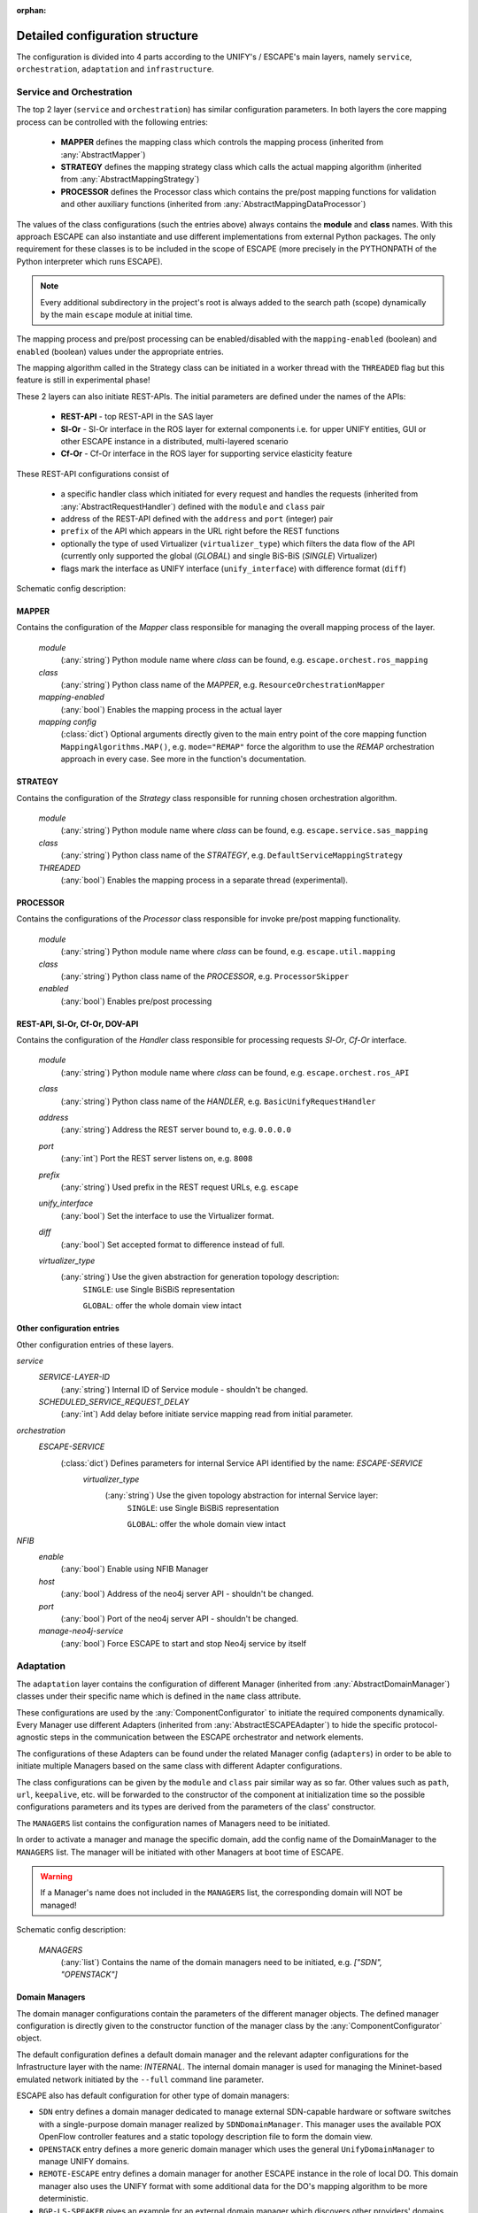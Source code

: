 :orphan:

Detailed configuration structure
--------------------------------

The configuration is divided into 4 parts according to the UNIFY's / ESCAPE's
main layers, namely ``service``, ``orchestration``, ``adaptation`` and ``infrastructure``.

Service and Orchestration
^^^^^^^^^^^^^^^^^^^^^^^^^

The top 2 layer (``service`` and ``orchestration``) has similar configuration parameters.
In both layers the core mapping process can be controlled with the following entries:

  * **MAPPER** defines the mapping class which controls the mapping process
    (inherited from :any:`AbstractMapper`)
  * **STRATEGY** defines the mapping strategy class which calls the actual mapping
    algorithm (inherited from :any:`AbstractMappingStrategy`)
  * **PROCESSOR** defines the Processor class which contains the pre/post mapping
    functions for validation and other auxiliary functions (inherited from :any:`AbstractMappingDataProcessor`)

The values of the class configurations (such the entries above) always contains the **module** and **class** names.
With this approach ESCAPE can also instantiate and use different implementations from external Python packages.
The only requirement for these classes is to be included in the scope of ESCAPE
(more precisely in the PYTHONPATH of the Python interpreter which runs ESCAPE).

.. note::

  Every additional subdirectory in the project's root is always added to the search
  path (scope) dynamically by the main ``escape`` module at initial time.

The mapping process and pre/post processing can be enabled/disabled with the
``mapping-enabled`` (boolean) and ``enabled`` (boolean) values under the appropriate entries.

The mapping algorithm called in the Strategy class can be initiated in a worker
thread with the ``THREADED`` flag but this feature is still in experimental phase!

These 2 layers can also initiate REST-APIs. The initial parameters are defined
under the names of the APIs:

  * **REST-API** - top REST-API in the SAS layer
  * **Sl-Or** - Sl-Or interface in the ROS layer for external components
    i.e. for upper UNIFY entities, GUI or other ESCAPE instance in a distributed, multi-layered scenario
  * **Cf-Or** - Cf-Or interface in the ROS layer for supporting service elasticity feature

These REST-API configurations consist of

  * a specific handler class which initiated for every request and handles the
    requests (inherited from :any:`AbstractRequestHandler`) defined with the ``module`` and ``class`` pair
  * address of the REST-API defined with the ``address`` and ``port`` (integer) pair
  * ``prefix`` of the API which appears in the URL right before the REST functions
  * optionally the type of used Virtualizer (``virtualizer_type``) which filters the data flow of the API
    (currently only supported the global (`GLOBAL`) and single BiS-BiS (`SINGLE`) Virtualizer)
  * flags mark the interface as UNIFY interface (``unify_interface``) with difference format (``diff``)

Schematic config description:

MAPPER
******
Contains the configuration of the *Mapper* class responsible for managing the overall mapping process of the layer.

    `module`
        (:any:`string`) Python module name where `class` can be found, e.g. ``escape.orchest.ros_mapping``
    `class`
        (:any:`string`) Python class name of the *MAPPER*, e.g. ``ResourceOrchestrationMapper``
    `mapping-enabled`
        (:any:`bool`) Enables the mapping process in the actual layer
    `mapping config`
        (:class:`dict`) Optional arguments directly given to the main entry point of the core mapping function
        ``MappingAlgorithms.MAP()``, e.g. ``mode="REMAP"`` force the algorithm to use the *REMAP* orchestration
        approach in every case. See more in the function's documentation.

STRATEGY
********
Contains the configuration of the *Strategy* class responsible for running chosen orchestration algorithm.

    `module`
        (:any:`string`) Python module name where `class` can be found, e.g. ``escape.service.sas_mapping``
    `class`
        (:any:`string`) Python class name of the *STRATEGY*, e.g. ``DefaultServiceMappingStrategy``
    `THREADED`
        (:any:`bool`) Enables the mapping process in a separate thread (experimental).

PROCESSOR
*********
Contains the configurations of the *Processor* class responsible for invoke pre/post mapping functionality.

    `module`
        (:any:`string`) Python module name where `class` can be found, e.g. ``escape.util.mapping``
    `class`
        (:any:`string`) Python class name of the *PROCESSOR*, e.g. ``ProcessorSkipper``
    `enabled`
        (:any:`bool`) Enables pre/post processing

REST-API, Sl-Or, Cf-Or, DOV-API
*******************************
Contains the configuration of the *Handler* class responsible for processing requests *Sl-Or*, *Cf-Or* interface.

    `module`
        (:any:`string`) Python module name where `class` can be found, e.g. ``escape.orchest.ros_API``
    `class`
        (:any:`string`) Python class name of the *HANDLER*, e.g. ``BasicUnifyRequestHandler``
    `address`
        (:any:`string`) Address the REST server bound to, e.g. ``0.0.0.0``
    `port`
        (:any:`int`) Port the REST server listens on, e.g. ``8008``
    `prefix`
        (:any:`string`) Used prefix in the REST request URLs, e.g. ``escape``
    `unify_interface`
        (:any:`bool`) Set the interface to use the Virtualizer format.
    `diff`
        (:any:`bool`) Set accepted format to difference instead of full.
    `virtualizer_type`
        (:any:`string`) Use the given abstraction for generation topology description:
            ``SINGLE``: use Single BiSBiS representation

            ``GLOBAL``: offer the whole domain view intact

Other configuration entries
***************************
Other configuration entries of these layers.

*service*
  `SERVICE-LAYER-ID`
    (:any:`string`) Internal ID of Service module - shouldn't be changed.
  `SCHEDULED_SERVICE_REQUEST_DELAY`
    (:any:`int`) Add delay before initiate service mapping read from initial parameter.

*orchestration*
  `ESCAPE-SERVICE`
    (:class:`dict`) Defines parameters for internal Service API identified by the name: *ESCAPE-SERVICE*
      `virtualizer_type`
        (:any:`string`) Use the given topology abstraction for internal Service layer:
          ``SINGLE``: use Single BiSBiS representation

          ``GLOBAL``: offer the whole domain view intact
*NFIB*
  `enable`
    (:any:`bool`) Enable using NFIB Manager
  `host`
    (:any:`bool`) Address of the neo4j server API - shouldn't be changed.
  `port`
    (:any:`bool`) Port of the neo4j server API - shouldn't be changed.
  `manage-neo4j-service`
    (:any:`bool`) Force ESCAPE to start and stop Neo4j service by itself

Adaptation
^^^^^^^^^^

The ``adaptation`` layer contains the configuration of different Manager (inherited from :any:`AbstractDomainManager`)
classes under their specific name which is defined in the ``name`` class attribute.

These configurations are used by the :any:`ComponentConfigurator` to initiate the required components dynamically.
Every Manager use different Adapters (inherited from :any:`AbstractESCAPEAdapter`)
to hide the specific protocol-agnostic steps in the communication between the ESCAPE orchestrator and network elements.

The configurations of these Adapters can be found under the related Manager config (``adapters``)
in order to be able to initiate multiple Managers based on the same class with different Adapter configurations.

The class configurations can be given by the ``module`` and ``class`` pair similar way as so far.
Other values such as ``path``, ``url``, ``keepalive``, etc. will be forwarded to the constructor of the component
at initialization time so the possible configurations parameters and its types are derived from the parameters
of the class' constructor.

The ``MANAGERS`` list contains the configuration names of Managers need to be initiated.

In order to activate a manager and manage the specific domain, add the config name of the DomainManager
to the ``MANAGERS`` list. The manager will be initiated with other Managers at boot time of ESCAPE.

.. warning::

    If a Manager's name does not included in the ``MANAGERS`` list, the corresponding domain will NOT be managed!

Schematic config description:

    `MANAGERS`
        (:any:`list`) Contains the name of the domain managers need to be initiated, e.g. `["SDN", "OPENSTACK"]`

Domain Managers
***************

The domain manager configurations contain the parameters of the different manager objects.
The defined manager configuration is directly given to the constructor function of the manager
class by the :any:`ComponentConfigurator` object.

The default configuration defines a default domain manager and the relevant adapter configurations
for the Infrastructure layer with the name: `INTERNAL`. The internal domain manager
is used for managing the Mininet-based emulated network initiated by the ``--full`` command line parameter.

ESCAPE also has default configuration for other type of domain managers:

* ``SDN`` entry defines a domain manager dedicated to manage external SDN-capable hardware or software switches
  with a single-purpose domain manager realized by ``SDNDomainManager``.
  This manager uses the available POX OpenFlow controller features and a static topology description file to form the domain view.

* ``OPENSTACK`` entry defines a more generic domain manager which uses the general ``UnifyDomainManager`` to manage UNIFY domains.

* ``REMOTE-ESCAPE`` entry defines a domain manager for another ESCAPE instance in the role of local DO.
  This domain manager also uses the UNIFY format with some additional data for the DO's mapping algorithm to be more deterministic.

* ``BGP-LS-SPEAKER`` gives an example for an external domain manager which discovers other providers' domains
  with the help of different external tools instead of directly managing a local DO. External domain managers have
  the authority to initiate other domain managers for the detected domain.

An additional configuration file typically contains these domain manager configurations along with the list (``MANAGERS``)
of the enabled managers. As an example several example file can be found under the ``config`` folder.

Schematic description of main configuration entries related to domain managers:

    `NAME`
        Unique domain manager name. Used also in the ``MANAGERS`` list for enabling the defined domain manager.

        Default domain managers: ``INTERNAL``, ``SDN``, ``OPENSTACK``, ``REMOTE-ESCAPE``, ``BGP-LS-SPEAKER``.

        `module`
            (:any:`string`) Python module name where `class` can be found, e.g. ``escape.adapt.managers``
        `class`
            (:any:`string`) Python class name of the domain manager, e.g. ``UnifyDomainManager``
        `domain_name`
            (:any:`string`) Optional domain name used in the global topology view. Default value is the domain manager's config name.
        `poll`
            (:any:`bool`) Enables domain polling.
        `diff`
            (:any:`bool`) Enables differential format. Works only with UNIFY-based domain managers (inherited from :any:`AbstractRemoteDomainManager`).
        `keepalive`
            (:any:`bool`) Enables sending `ping` messaged to domains to detect domain up/down events. Works only with UNIFY-based domain managers (inherited from :any:`AbstractRemoteDomainManager`).
        `adapters`
            (:class:`dict`) Contains the domain adapter config given directly to the adapters at creation time. Each domain manager has the required set
            of domain adapter types.

Domain Adapters
***************

The domain adapter configurations contain the parameters of the different adapter objects splitted by its roles. The adapter objects are instantiated and
configured by the container domain manager object. Each adapter class has its own role and parameter set. The defined adapter configuration is directly
given to the constructor function of the adapter class by the container domain manager.

Schematic config description of domain adapters:

    `<ROLE>`
        Unique role of the defined domain adapter. Used in the ``adapters`` configuration entry of domain managers.

        Defined roles: ``CONTROLLER``, ``MANAGEMENT``, ``TOPOLOGY``, ``REMOTE``

        `module`
            (:any:`string`) Python module name where `class` can be found, e.g. ``escape.adapt.adapters``
        `class`
            (:any:`string`) Python class name of the domain adapter, e.g. ``UnifyRESTAdapter``

    *CONTROLLER*
        Define domain adapter for controlling domain elements, typically SDN-capable switches.

        `name`
            (:any:`string`) Optional name for the OpenFlow controller instance used in the POX's core object, shouldn't be changed.
        `address`
            (:any:`string`) Address the OF controller instance bound to, e.g. ``0.0.0.0``
        `port`
            (:any:`int`) Port number the OF controller listens on, e.g. ``6653``
        `keepalive`
            (:any:`bool`) Enables internal keepalive mechanism for sending periodic OF Echo messages to switches.
        `sap_if_prefix`
            (:any:`string`) Defines the prefix of physical interfaces for SAPs, e.g. ``eth``.
            Works only with :any:`InternalPOXAdapter`.
        `binding`
            (:any:`dict`) Defines static BiSBiS name --> DPID binding for OF switches as key-value pairs, e.g. ``{"MT1": 365441792307142}``.
            Works only with :any:`SDNDomainPOXAdapter`.

    *TOPOLOGY*
        Define domain adapter for providing topology description of the actual domain.

        `net`
            (:any:`object`) Optional network object for :class:`mininet.net.Mininet`.
            Works only with :class:`InternalMininetAdapter`. Only for development!
        `path`
            (:any:`string`) Path of the static topology description :class:`NFFG` file, e.g. ``examples/sdn-topo.nffg``.
            Works only with ``SDNDomainTopoAdapter``.

    *REMOTE*
        Define domain adapter for communication with remote domain, typically through a REST-API.

        `url`
            (:any:`string`) URL of the remote domain agent, e.g. ``http://127.0.0.1:8899``
        `prefix`
            (:any:`string`) Specific prefix of the REST interface, e.g. ``/virtualizer``
        `timeout`
            (:any:`int`) Connection timeout in sec, e.g. ``5``
        `unify_interface`
            (:any:`bool`) Set the interface to use the Virtualizer format.

    *MANAGEMENT*
        Defines domain adapter for init/start/stop VNFs in the domain. Currently only NETCONF-based management is implemented!

        `server`
            (:any:`string`) Server address of the NETCONF server in the domain, e.g. ``127.0.0.1``
        `port`
            (:any:`int`) Listening port of the NETCONF server, e.g. ``830``
        `username`
            (:any:`string`) Username for the SSH connection, e.g. ``mininet``
        `password`
            (:any:`string`) Password for the SSH connection, e.g. ``mininet``
        `timeout`
            (:any:`int`) Connection timeout in sec, e.g. ``5``

    *CALLBACK*
       Set the domain manager to use callback mechanism for detecting deployment result

        `enabled`
            (:any:`bool`) Enable using callback mechanism for the actual domain manager.
        `explicit_host`
            (:any:`string`) Use explicit host name for callback URL instead of calculated one. Useful e.g. behind NAT.
        `explicit_port`
            (:any:`int`) Use explicit host name for callback URL instead of default one.
        `explicit_update`
            (:any:`bool`) Issue a get-config request to acquire the latest domain topology after a callback was received.

Generic adaptation layer configuration
**************************************

Among the Manager configurations the `adaptation` section also contains several configuration parameters
which are mostly general parameters and have effect on the overall behavior of the Adaptation layer.

Schematic config description of general parameters:

    *VNFM*
        `enable`
            (:any:`bool`) Enables to use external VNFM component.
        `url`
            (:any:`bool`) Url of the external component.
        `prefix`
            (:any:`string`) Specific prefix of the REST interface.
        `timeout`
            (:any:`int`) Default connection timeout in sec.
        `diff`
            (:any:`bool`) Enables differential format.

    *CALLBACK*
        `address`
            (:any:`string`) Use explicit host name for callback Manager.
        `port`
            (:any:`int`) Use explicit port for callback Manager.
        `timeout`
            (:any:`int`) Default connection timeout in sec.

    *DOV*
        `ENSURE-UNIQUE-ID`
            (:any:`bool`) Generate unique id for every BiSBiS node in the detected domain using the original BiSBiS id and domain name.
        `USE-REMERGE-UPDATE-STRATEGY`
            (:any:`bool`) Use the `REMERGE` strategy for the global view updates which stand of an explicit remove and add step
        `USE-STATUS-BASED-UPDATE`
            (:any:`bool`) Use status values for the service instead of imminent domain view rewriting.
        `ONE-STEP-UPDATE`
            (:any:`bool`) Use one step update strategy to update dov at the end of a deploy request

    *deployment*
        `RESET-DOMAINS-BEFORE-INSTALL`
            (:any:`bool`) Enables to send the resetting topology before an service install is initiated.
        `RESET-DOMAINS-AFTER-SHUTDOWN`
            (:any:`bool`) Enables to send the resetting topology before shutdown of ESCAPE.
        `CLEAR-DOMAINS-AFTER-SHUTDOWN`
            (:any:`bool`) Enables to send a cleaned topology right before shutdown of ESCAPE.
        `ROLLBACK-ON-FAILURE`
            (:any:`bool`) Enables to send rollback request to domains if the overall deploy status was failed.
        `DOMAIN-DEPLOY-DELAY`
            (:any:`int`) Add a delay before initiate deploying the mapped service.

Infrastructure
^^^^^^^^^^^^^^

The configuration of ``infrastructure`` layer controls the Mininet-based emulation.

The ``TOPO`` path value defines the file which will be parsed and processed to build the Mininet structure.

The ``FALLBACK-TOPO`` defines an inner class which can initiate a topology if the topology file is not found.

The ``NETWORK-OPTS`` is an optional data which can be added to override the default constructor parameters of the Mininet class.

The ``Controller``, ``EE``, ``Switch``, ``SAP`` and ``Link`` dictionaries can contain optional parameters for the constructors
 of the internal Mininet-based representation. In most cases these parameters need to be left unchanged.

Other simple values can be added too to refine the control of the emulation such as enable/disable the
xterm initiation for SAPs (``SAP-xterm``) or the cleanup task (``SHUTDOWN-CLEAN``).

Schematic config description:

    `TOPO`
        (:any:`string`) Path of the topology :class:`NFFG` used to build the emulated network, e.g. ``examples/escape-mn-topo.nffg``
    `SHUTDOWN-CLEAN`
        (:any:`bool`) Uses the first received topologies to reset the detected domains before shutdown.
    `SAP-xterms`
        (:any:`bool`) Initiates xterm windows for the SAPs.
    `NETWORK-OPTS`
        (:class:`dict`) Optional parameters directly given to the main :class:`Mininet` object at build time.
    `Controller`
        (:class:`dict`) Optional parameters directly given to the Mininet's :class:`Controller` object at build time.

        `ip`
            (:any:`string`) IP address of the internal OpenFlow controller used for the Mininet's components, e.g. ``127.0.0.1``
        `port`
            (:any:`int`) Port the internal OpenFlow controller listens on, e.g. ``6653``
    `EE`
        (:class:`dict`) Optional parameters directly given to the Mininet's :class:`EE` objects at build time.
    `Link`
        (:class:`dict`) Optional parameters directly given to the Mininet's :class:`Link` objects at build time.
    `SAP`
        (:class:`dict`) Optional parameters directly given to the Mininet's :class:`SAP` objects at build time.
    `Switch`
        (:class:`dict`) Optional parameters directly given to the Mininet's :class:`Switch` objects at build time.
    `FALLBACK-TOPO`
        (:class:`dict`) Defines fallback topology for the Infrastructure layer (only for development).

        `module`
            (:any:`string`) Python module name where `class` can be found, e.g. ``escape.infr.topology``
        `class`
            (:any:`string`) Python class name of the *Topology*, e.g. ``FallbackDynamicTopology``

Visualizations
^^^^^^^^^^^^^^
ESCAPE has an additional mechanism which collects the intermediate formats of a service request
and sends them to a remote database through a REST-API for visualization purposes.

The visualization feature can be enabled with the ``--visualization`` command line argument.

The `visualization` config section contains the connection parameters for the remote visualization.

Schematic config description:

    `url`
        (:any:`string`) Base URL of the remote database, e.g. ``http://localhost:8081``
    `rpc`
        (:any:`string`) The prefix of the collector RPC, e.g. ``edit-config``
    `params`
        Define URL params to the REST calls

        `instance_id`
            (:any:`string`) Optional distinguishing identification
    `headers`
        (:class:`dict`) Define specific HTTP headers to the REST calls